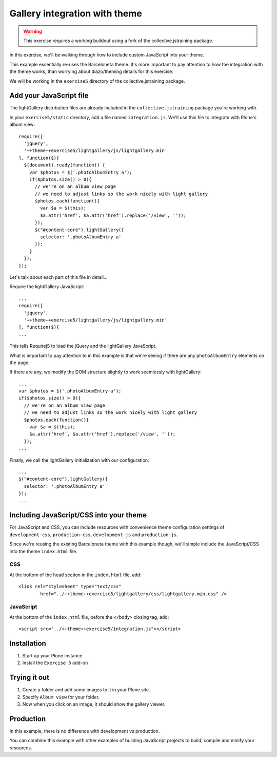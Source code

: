 Gallery integration with theme
==============================

..  warning::

    This exercise requires a working buildout using a fork of the
    collective.jstraining package.


In this exercise, we'll be walking through how to include custom JavaScript
into your theme.

This example essentially re-uses the Barceloneta theme. It's more important
to pay attention to how the integration with the theme works, than worrying
about diazo/theming details for this exercise.

We will be working in the ``exercise5`` directory of the collective.jstraining package.

Add your JavaScript file
------------------------

The lightGallery distribution files are already included in the
``collective.jstraining`` package you're working with.

In your ``exercise5/static`` directory, add a file named ``integration.js``.
We'll use this file to integrate with Plone's album view::

    require([
      'jquery',
      '++theme++exercise5/lightgallery/js/lightgallery.min'
    ], function($){
      $(document).ready(function() {
        var $photos = $('.photoAlbumEntry a');
        if($photos.size() > 0){
          // we're on an album view page
          // we need to adjust links so the work nicely with light gallery
          $photos.each(function(){
            var $a = $(this);
            $a.attr('href', $a.attr('href').replace('/view', ''));
          });
          $("#content-core").lightGallery({
            selector: '.photoAlbumEntry a'
          });
        }
      });
    });


Let's talk about each part of this file in detail...

Require the lightGallery JavaScript::

    ...
    require([
      'jquery',
      '++theme++exercise5/lightgallery/js/lightgallery.min'
    ], function($){
    ...

This tells RequirejS to load the jQuery and the lightGallery JavaScript.

What is important to pay attention to in this example is that we're seeing
if there are any ``photoAlbumEntry`` elements on the page.

If there are any, we modify the DOM structure slightly to work seemlessly with
lightGallery::

    ...
    var $photos = $('.photoAlbumEntry a');
    if($photos.size() > 0){
      // we're on an album view page
      // we need to adjust links so the work nicely with light gallery
      $photos.each(function(){
        var $a = $(this);
        $a.attr('href', $a.attr('href').replace('/view', ''));
      });
    ...


Finally, we call the lightGallery initialization with our configuration::

    ...
    $("#content-core").lightGallery({
      selector: '.photoAlbumEntry a'
    });
    ...


Including JavaScript/CSS into your theme
----------------------------------------

For JavaScript and CSS, you can include resources with convenience theme
configuration settings of ``development-css``, ``production-css``, ``development-js``
and ``production-js``.

Since we're reusing the existing Barceloneta theme with this example though,
we'll simple include the JavaScript/CSS into the theme ``index.html`` file.


CSS
~~~

At the bottom of the head section in the ``index.html`` file, add::

  <link rel="stylesheet" type="text/css"
          href="../++theme++exercise5/lightgallery/css/lightgallery.min.css" />


JavaScript
~~~~~~~~~~

At the bottom of the ``index.html`` file, before the ``</body>`` closing tag, add::

  <script src="../++theme++exercise5/integration.js"></script>


Installation
------------

1) Start up your Plone instance
2) Install the ``Exercise 5`` add-on


Trying it out
-------------

1) Create a folder and add some images to it in your Plone site.

2) Specify ``Album view`` for your folder.

3) Now when you click on an image, it should show the gallery viewer.


Production
----------

In this example, there is no difference with development vs production.

You can combine this example with other examples of building JavaScript projects
to build, compile and minify your resources.
